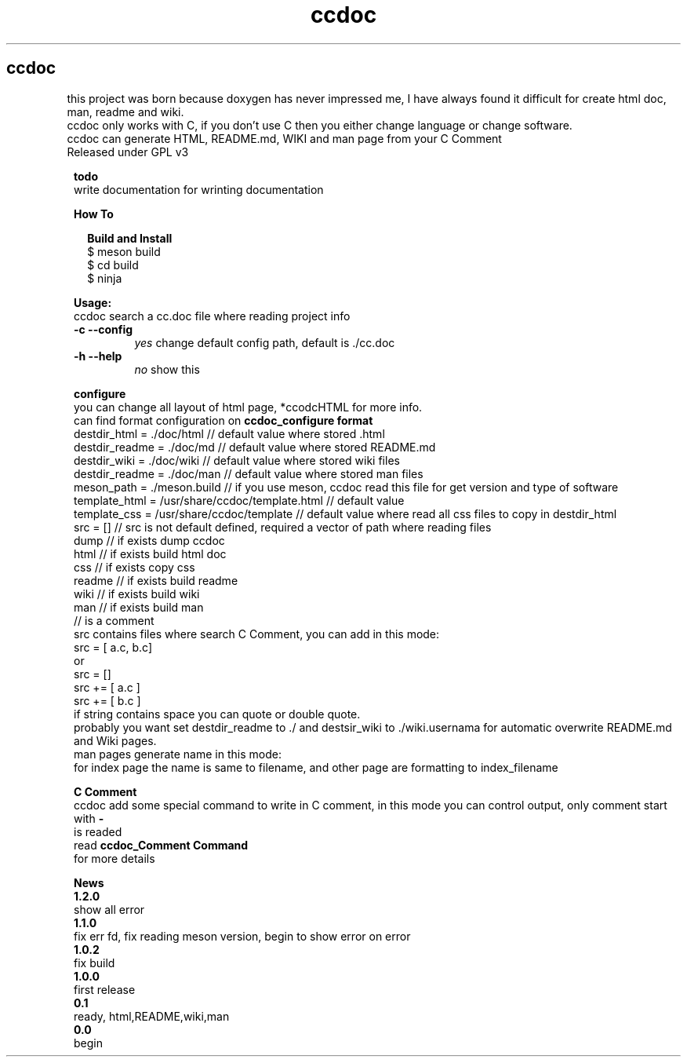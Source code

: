 .TH ccdoc 1
.SH ccdoc
this project was born because doxygen has never impressed me, I have always found it difficult for create html doc, man, readme and wiki.
.br
ccdoc only works with C, if you don't use C then you either change language or change software.
.br
ccdoc can generate HTML, README.md, WIKI and man page from your C Comment
.br
Released under GPL v3
.br
.br

.PP
.RS 1
.B todo
.br
write documentation for wrinting documentation
.RE
.PP
.RS 1
.B How To
.br

.RE
.PP
.RS 2
.B Build and Install
.br
.br
$ meson build
.br
$ cd build
.br
$ ninja
.br

.RE
.PP
.RS 1
.B Usage:
.br
ccdoc search a cc.doc file where reading project info
.br
.TP
.B \-c \-\-config
.I yes
change default config path, default is ./cc.doc
.TP
.B \-h \-\-help
.I no
show this


.RE
.PP
.RS 1
.B configure
.br
you can change all layout of html page, *ccodcHTML for more info.
.br
.br
can find format configuration on 
.B ccdoc_configure format
.br
.br
destdir_html   = ./doc/html                     // default value where stored .html
.br
destdir_readme = ./doc/md                       // default value where stored README.md
.br
destdir_wiki   = ./doc/wiki                     // default value where stored wiki files
.br
destdir_readme = ./doc/man                      // default value where stored man files
.br
meson_path     = ./meson.build                  // if you use meson, ccdoc read this file for get version and type of software
.br
template_html  = /usr/share/ccdoc/template.html // default value
.br
template_css   = /usr/share/ccdoc/template      // default value where read all css files to copy in destdir_html
.br
src            = []                             // src is not default defined, required a vector of path where reading files
.br
dump                                            // if exists dump ccdoc
.br
html                                            // if exists build html doc
.br
css                                             // if exists copy css
.br
readme                                          // if exists build readme
.br
wiki                                            // if exists build wiki
.br
man                                             // if exists build man
.br
// is a comment
.br
src contains files where search C Comment, you can add in this mode:
.br
.br
src = [ a.c, b.c]
.br
or
.br
src = []
.br
src += [ a.c ]
.br
src += [ b.c ]
.br
if string contains space you can quote or double quote.
.br
probably you want set destdir_readme to ./ and destsir_wiki to ./wiki.usernama for automatic overwrite README.md and Wiki pages.
.br
man pages generate name in this mode:
.br
for index page the name is same to filename, and other page are formatting to index_filename
.br

.RE
.PP
.RS 1
.B C Comment
.br
ccdoc add some special command to write in C comment, in this mode you can control output, only comment start with 
.B -
 is readed
.br
read 
.B ccdoc_Comment Command
 for more details
.RE
.PP
.RS 1
.B News
.br
.B 1.2.0
 show all error
.br
.B 1.1.0
 fix err fd, fix reading meson version, begin to show error on error
.br
.B 1.0.2
 fix build
.br
.B 1.0.0
 first release
.br
.B 0.1
   ready, html,README,wiki,man
.br
.B 0.0
   begin
.br
